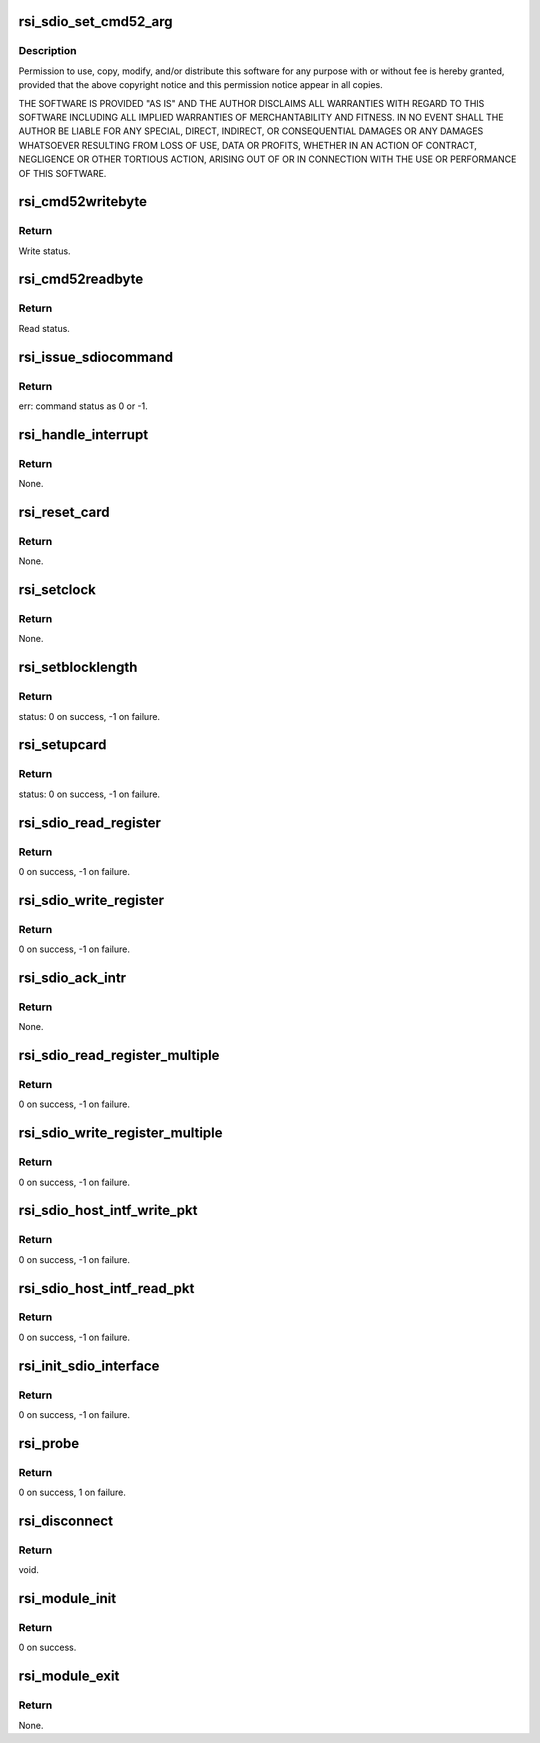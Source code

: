 .. -*- coding: utf-8; mode: rst -*-
.. src-file: drivers/net/wireless/rsi/rsi_91x_sdio.c

.. _`rsi_sdio_set_cmd52_arg`:

rsi_sdio_set_cmd52_arg
======================

.. c:function:: u32 rsi_sdio_set_cmd52_arg(bool rw, u8 func, u8 raw, u32 address, u8 writedata)

    :param bool rw:
        *undescribed*

    :param u8 func:
        *undescribed*

    :param u8 raw:
        *undescribed*

    :param u32 address:
        *undescribed*

    :param u8 writedata:
        *undescribed*

.. _`rsi_sdio_set_cmd52_arg.description`:

Description
-----------

Permission to use, copy, modify, and/or distribute this software for any
purpose with or without fee is hereby granted, provided that the above
copyright notice and this permission notice appear in all copies.

THE SOFTWARE IS PROVIDED "AS IS" AND THE AUTHOR DISCLAIMS ALL WARRANTIES
WITH REGARD TO THIS SOFTWARE INCLUDING ALL IMPLIED WARRANTIES OF
MERCHANTABILITY AND FITNESS. IN NO EVENT SHALL THE AUTHOR BE LIABLE FOR
ANY SPECIAL, DIRECT, INDIRECT, OR CONSEQUENTIAL DAMAGES OR ANY DAMAGES
WHATSOEVER RESULTING FROM LOSS OF USE, DATA OR PROFITS, WHETHER IN AN
ACTION OF CONTRACT, NEGLIGENCE OR OTHER TORTIOUS ACTION, ARISING OUT OF
OR IN CONNECTION WITH THE USE OR PERFORMANCE OF THIS SOFTWARE.

.. _`rsi_cmd52writebyte`:

rsi_cmd52writebyte
==================

.. c:function:: int rsi_cmd52writebyte(struct mmc_card *card, u32 address, u8 byte)

    This function issues cmd52 byte write onto the card.

    :param struct mmc_card \*card:
        Pointer to the mmc_card.

    :param u32 address:
        Address to write.

    :param u8 byte:
        Data to write.

.. _`rsi_cmd52writebyte.return`:

Return
------

Write status.

.. _`rsi_cmd52readbyte`:

rsi_cmd52readbyte
=================

.. c:function:: int rsi_cmd52readbyte(struct mmc_card *card, u32 address, u8 *byte)

    This function issues cmd52 byte read onto the card.

    :param struct mmc_card \*card:
        Pointer to the mmc_card.

    :param u32 address:
        Address to read from.

    :param u8 \*byte:
        Variable to store read value.

.. _`rsi_cmd52readbyte.return`:

Return
------

Read status.

.. _`rsi_issue_sdiocommand`:

rsi_issue_sdiocommand
=====================

.. c:function:: int rsi_issue_sdiocommand(struct sdio_func *func, u32 opcode, u32 arg, u32 flags, u32 *resp)

    This function issues sdio commands.

    :param struct sdio_func \*func:
        Pointer to the sdio_func structure.

    :param u32 opcode:
        Opcode value.

    :param u32 arg:
        Arguments to pass.

    :param u32 flags:
        Flags which are set.

    :param u32 \*resp:
        Pointer to store response.

.. _`rsi_issue_sdiocommand.return`:

Return
------

err: command status as 0 or -1.

.. _`rsi_handle_interrupt`:

rsi_handle_interrupt
====================

.. c:function:: void rsi_handle_interrupt(struct sdio_func *function)

    This function is called upon the occurence of an interrupt.

    :param struct sdio_func \*function:
        Pointer to the sdio_func structure.

.. _`rsi_handle_interrupt.return`:

Return
------

None.

.. _`rsi_reset_card`:

rsi_reset_card
==============

.. c:function:: void rsi_reset_card(struct sdio_func *pfunction)

    This function resets and re-initializes the card.

    :param struct sdio_func \*pfunction:
        Pointer to the sdio_func structure.

.. _`rsi_reset_card.return`:

Return
------

None.

.. _`rsi_setclock`:

rsi_setclock
============

.. c:function:: void rsi_setclock(struct rsi_hw *adapter, u32 freq)

    This function sets the clock frequency.

    :param struct rsi_hw \*adapter:
        Pointer to the adapter structure.

    :param u32 freq:
        Clock frequency.

.. _`rsi_setclock.return`:

Return
------

None.

.. _`rsi_setblocklength`:

rsi_setblocklength
==================

.. c:function:: int rsi_setblocklength(struct rsi_hw *adapter, u32 length)

    This function sets the host block length.

    :param struct rsi_hw \*adapter:
        Pointer to the adapter structure.

    :param u32 length:
        Block length to be set.

.. _`rsi_setblocklength.return`:

Return
------

status: 0 on success, -1 on failure.

.. _`rsi_setupcard`:

rsi_setupcard
=============

.. c:function:: int rsi_setupcard(struct rsi_hw *adapter)

    This function queries and sets the card's features.

    :param struct rsi_hw \*adapter:
        Pointer to the adapter structure.

.. _`rsi_setupcard.return`:

Return
------

status: 0 on success, -1 on failure.

.. _`rsi_sdio_read_register`:

rsi_sdio_read_register
======================

.. c:function:: int rsi_sdio_read_register(struct rsi_hw *adapter, u32 addr, u8 *data)

    This function reads one byte of information from a register.

    :param struct rsi_hw \*adapter:
        Pointer to the adapter structure.

    :param u32 addr:
        Address of the register.

    :param u8 \*data:
        Pointer to the data that stores the data read.

.. _`rsi_sdio_read_register.return`:

Return
------

0 on success, -1 on failure.

.. _`rsi_sdio_write_register`:

rsi_sdio_write_register
=======================

.. c:function:: int rsi_sdio_write_register(struct rsi_hw *adapter, u8 function, u32 addr, u8 *data)

    This function writes one byte of information into a register.

    :param struct rsi_hw \*adapter:
        Pointer to the adapter structure.

    :param u8 function:
        Function Number.

    :param u32 addr:
        Address of the register.

    :param u8 \*data:
        Pointer to the data tha has to be written.

.. _`rsi_sdio_write_register.return`:

Return
------

0 on success, -1 on failure.

.. _`rsi_sdio_ack_intr`:

rsi_sdio_ack_intr
=================

.. c:function:: void rsi_sdio_ack_intr(struct rsi_hw *adapter, u8 int_bit)

    This function acks the interrupt received.

    :param struct rsi_hw \*adapter:
        Pointer to the adapter structure.

    :param u8 int_bit:
        Interrupt bit to write into register.

.. _`rsi_sdio_ack_intr.return`:

Return
------

None.

.. _`rsi_sdio_read_register_multiple`:

rsi_sdio_read_register_multiple
===============================

.. c:function:: int rsi_sdio_read_register_multiple(struct rsi_hw *adapter, u32 addr, u8 *data, u16 count)

    This function read multiple bytes of information from the SD card.

    :param struct rsi_hw \*adapter:
        Pointer to the adapter structure.

    :param u32 addr:
        Address of the register.

    :param u8 \*data:
        Pointer to the read data.

    :param u16 count:
        Number of multiple bytes to be read.

.. _`rsi_sdio_read_register_multiple.return`:

Return
------

0 on success, -1 on failure.

.. _`rsi_sdio_write_register_multiple`:

rsi_sdio_write_register_multiple
================================

.. c:function:: int rsi_sdio_write_register_multiple(struct rsi_hw *adapter, u32 addr, u8 *data, u16 count)

    This function writes multiple bytes of information to the SD card.

    :param struct rsi_hw \*adapter:
        Pointer to the adapter structure.

    :param u32 addr:
        Address of the register.

    :param u8 \*data:
        Pointer to the data that has to be written.

    :param u16 count:
        Number of multiple bytes to be written.

.. _`rsi_sdio_write_register_multiple.return`:

Return
------

0 on success, -1 on failure.

.. _`rsi_sdio_host_intf_write_pkt`:

rsi_sdio_host_intf_write_pkt
============================

.. c:function:: int rsi_sdio_host_intf_write_pkt(struct rsi_hw *adapter, u8 *pkt, u32 len)

    This function writes the packet to device.

    :param struct rsi_hw \*adapter:
        Pointer to the adapter structure.

    :param u8 \*pkt:
        Pointer to the data to be written on to the device.

    :param u32 len:
        length of the data to be written on to the device.

.. _`rsi_sdio_host_intf_write_pkt.return`:

Return
------

0 on success, -1 on failure.

.. _`rsi_sdio_host_intf_read_pkt`:

rsi_sdio_host_intf_read_pkt
===========================

.. c:function:: int rsi_sdio_host_intf_read_pkt(struct rsi_hw *adapter, u8 *pkt, u32 length)

    This function reads the packet

    :param struct rsi_hw \*adapter:
        Pointer to the adapter data structure.

    :param u8 \*pkt:
        Pointer to the packet data to be read from the the device.

    :param u32 length:
        Length of the data to be read from the device.

.. _`rsi_sdio_host_intf_read_pkt.return`:

Return
------

0 on success, -1 on failure.

.. _`rsi_init_sdio_interface`:

rsi_init_sdio_interface
=======================

.. c:function:: int rsi_init_sdio_interface(struct rsi_hw *adapter, struct sdio_func *pfunction)

    This function does init specific to SDIO.

    :param struct rsi_hw \*adapter:
        Pointer to the adapter data structure.

    :param struct sdio_func \*pfunction:
        *undescribed*

.. _`rsi_init_sdio_interface.return`:

Return
------

0 on success, -1 on failure.

.. _`rsi_probe`:

rsi_probe
=========

.. c:function:: int rsi_probe(struct sdio_func *pfunction, const struct sdio_device_id *id)

    This function is called by kernel when the driver provided Vendor and device IDs are matched. All the initialization work is done here.

    :param struct sdio_func \*pfunction:
        Pointer to the sdio_func structure.

    :param const struct sdio_device_id \*id:
        Pointer to sdio_device_id structure.

.. _`rsi_probe.return`:

Return
------

0 on success, 1 on failure.

.. _`rsi_disconnect`:

rsi_disconnect
==============

.. c:function:: void rsi_disconnect(struct sdio_func *pfunction)

    This function performs the reverse of the probe function.

    :param struct sdio_func \*pfunction:
        Pointer to the sdio_func structure.

.. _`rsi_disconnect.return`:

Return
------

void.

.. _`rsi_module_init`:

rsi_module_init
===============

.. c:function:: int rsi_module_init( void)

    This function registers the sdio module.

    :param  void:
        no arguments

.. _`rsi_module_init.return`:

Return
------

0 on success.

.. _`rsi_module_exit`:

rsi_module_exit
===============

.. c:function:: void rsi_module_exit( void)

    This function unregisters the sdio module.

    :param  void:
        no arguments

.. _`rsi_module_exit.return`:

Return
------

None.

.. This file was automatic generated / don't edit.

